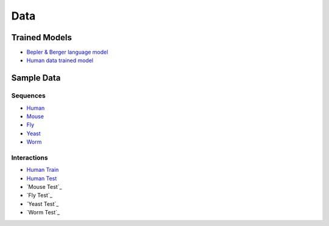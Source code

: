 Data
====

Trained Models
--------------

- `Bepler & Berger language model <http://cb.csail.mit.edu/cb/dscript/data/models/lm_v1.sav>`_ 
- `Human data trained model <http://cb.csail.mit.edu/cb/dscript/data/models/human_v1.sav>`_

Sample Data
-----------

Sequences
~~~~~~~~~

- `Human`_
- `Mouse`_
- `Fly`_
- `Yeast`_
- `Worm`_

Interactions
~~~~~~~~~~~~

- `Human Train`_
- `Human Test`_
- `Mouse Test`_
- `Fly Test`_
- `Yeast Test`_
- `Worm Test`_

.. _`Human`: https://github.com/samsledje/D-SCRIPT/blob/main/data/seqs/human.fasta
.. _`Mouse`: https://github.com/samsledje/D-SCRIPT/blob/main/data/seqs/mouse.fasta
.. _`Fly`: https://github.com/samsledje/D-SCRIPT/blob/main/data/seqs/fly.fasta
.. _`Yeast`: https://github.com/samsledje/D-SCRIPT/blob/main/data/seqs/yeast.fasta
.. _`Worm`: https://github.com/samsledje/D-SCRIPT/blob/main/data/seqs/worm.fasta
.. _`Human Train`: https://github.com/samsledje/D-SCRIPT/blob/main/data/pairs/human_train.tsv
.. _`Human Test`: https://github.com/samsledje/D-SCRIPT/blob/main/data/pairs/human_test.tsv
.. _`Mouse Train`: https://github.com/samsledje/D-SCRIPT/blob/main/data/pairs/mouse_test.tsv
.. _`Fly Train`: https://github.com/samsledje/D-SCRIPT/blob/main/data/pairs/fly_test.tsv
.. _`Yeast Train`: https://github.com/samsledje/D-SCRIPT/blob/main/data/pairs/yeast_test.tsv
.. _`Worm Train`: https://github.com/samsledje/D-SCRIPT/blob/main/data/pairs/worm_test.tsv

